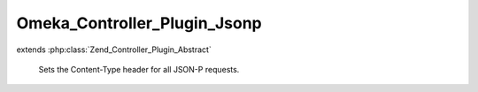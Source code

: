 -----------------------------
Omeka_Controller_Plugin_Jsonp
-----------------------------

.. php:class:: Omeka_Controller_Plugin_Jsonp

extends :php:class:`Zend_Controller_Plugin_Abstract`

    Sets the Content-Type header for all JSON-P requests.

    .. php:const:: CALLBACK_KEY

        Callback parameter key.

    .. php:method:: postDispatch(Zend_Controller_Request_Abstract $request)

        Set the 'Content-Type' HTTP header to 'application/x-javascript' for
        omeka-json requests.

        :type $request: Zend_Controller_Request_Abstract
        :param $request: Request object.
        :returns: void
